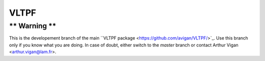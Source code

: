 VLTPF
=====

** Warning **
-------------

This is the developement branch of the main ``VLTPF package <https://github.com/avigan/VLTPF/>`_. Use this branch only if you know what you are doing. In case of doubt, either switch to the `master` branch or contact Arthur Vigan <`arthur.vigan@lam.fr <mailto:arthur.vigan@lam.fr>`_>.
